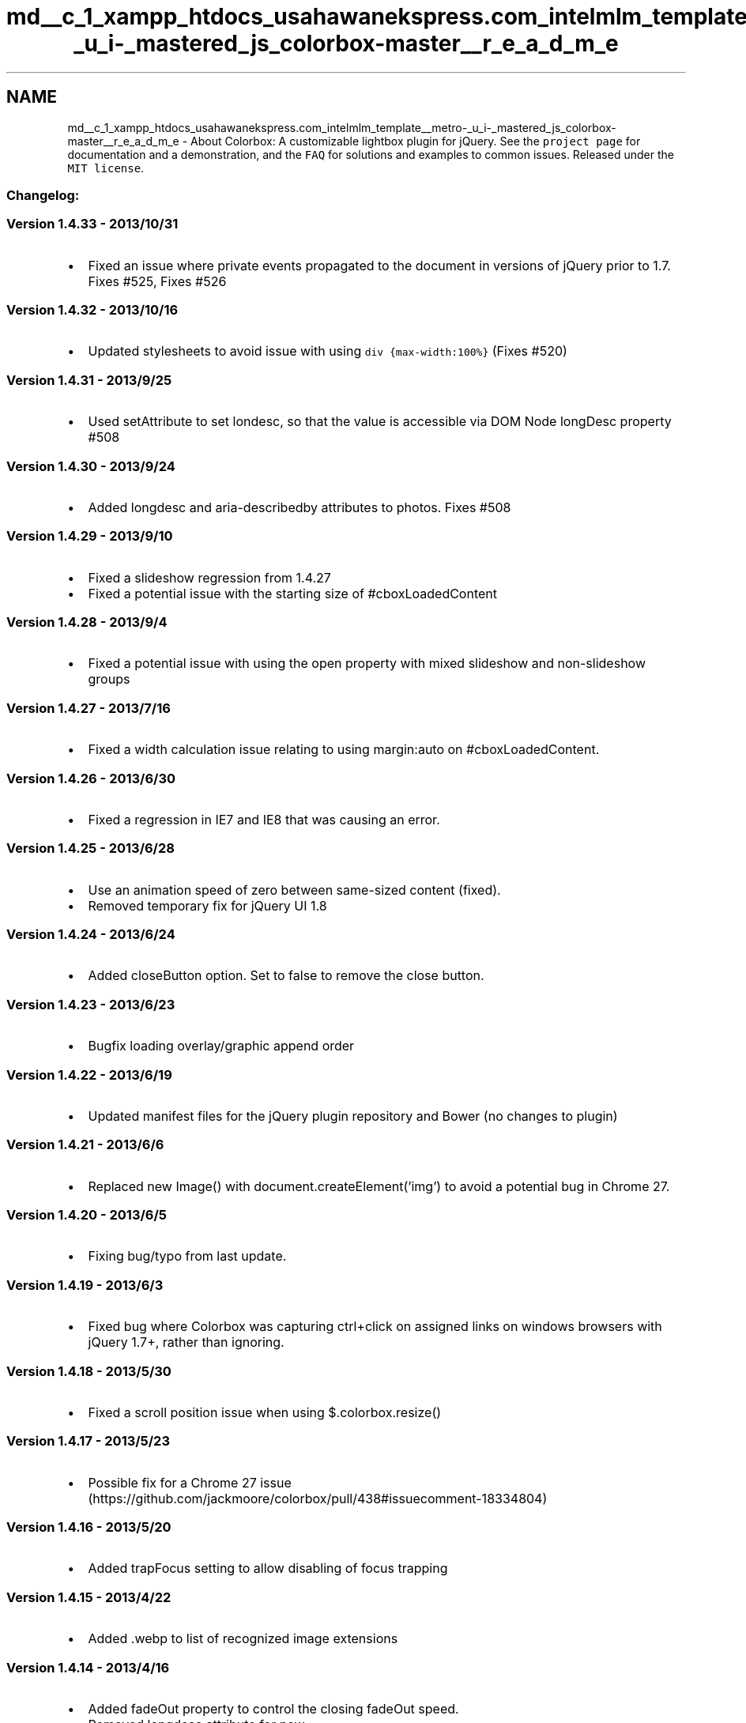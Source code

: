 .TH "md__c_1_xampp_htdocs_usahawanekspress.com_intelmlm_template__metro-_u_i-_mastered_js_colorbox-master__r_e_a_d_m_e" 3 "Mon Jan 6 2014" "Version 1" "intelMLM" \" -*- nroff -*-
.ad l
.nh
.SH NAME
md__c_1_xampp_htdocs_usahawanekspress.com_intelmlm_template__metro-_u_i-_mastered_js_colorbox-master__r_e_a_d_m_e \- About Colorbox: 
A customizable lightbox plugin for jQuery\&. See the \fCproject page\fP for documentation and a demonstration, and the \fCFAQ\fP for solutions and examples to common issues\&. Released under the \fCMIT license\fP\&.
.PP
.SS "Changelog:"
.PP
.SS "Version 1\&.4\&.33 - 2013/10/31"
.PP
.IP "\(bu" 2
Fixed an issue where private events propagated to the document in versions of jQuery prior to 1\&.7\&. Fixes #525, Fixes #526
.PP
.PP
.SS "Version 1\&.4\&.32 - 2013/10/16"
.PP
.IP "\(bu" 2
Updated stylesheets to avoid issue with using \fCdiv {max-width:100%}\fP (Fixes #520)
.PP
.PP
.SS "Version 1\&.4\&.31 - 2013/9/25"
.PP
.IP "\(bu" 2
Used setAttribute to set londesc, so that the value is accessible via DOM Node longDesc property #508
.PP
.PP
.SS "Version 1\&.4\&.30 - 2013/9/24"
.PP
.IP "\(bu" 2
Added longdesc and aria-describedby attributes to photos\&. Fixes #508
.PP
.PP
.SS "Version 1\&.4\&.29 - 2013/9/10"
.PP
.IP "\(bu" 2
Fixed a slideshow regression from 1\&.4\&.27
.IP "\(bu" 2
Fixed a potential issue with the starting size of #cboxLoadedContent
.PP
.PP
.SS "Version 1\&.4\&.28 - 2013/9/4"
.PP
.IP "\(bu" 2
Fixed a potential issue with using the open property with mixed slideshow and non-slideshow groups
.PP
.PP
.SS "Version 1\&.4\&.27 - 2013/7/16"
.PP
.IP "\(bu" 2
Fixed a width calculation issue relating to using margin:auto on #cboxLoadedContent\&.
.PP
.PP
.SS "Version 1\&.4\&.26 - 2013/6/30"
.PP
.IP "\(bu" 2
Fixed a regression in IE7 and IE8 that was causing an error\&.
.PP
.PP
.SS "Version 1\&.4\&.25 - 2013/6/28"
.PP
.IP "\(bu" 2
Use an animation speed of zero between same-sized content (fixed)\&.
.IP "\(bu" 2
Removed temporary fix for jQuery UI 1\&.8
.PP
.PP
.SS "Version 1\&.4\&.24 - 2013/6/24"
.PP
.IP "\(bu" 2
Added closeButton option\&. Set to false to remove the close button\&.
.PP
.PP
.SS "Version 1\&.4\&.23 - 2013/6/23"
.PP
.IP "\(bu" 2
Bugfix loading overlay/graphic append order
.PP
.PP
.SS "Version 1\&.4\&.22 - 2013/6/19"
.PP
.IP "\(bu" 2
Updated manifest files for the jQuery plugin repository and Bower (no changes to plugin)
.PP
.PP
.SS "Version 1\&.4\&.21 - 2013/6/6"
.PP
.IP "\(bu" 2
Replaced new Image() with document\&.createElement('img') to avoid a potential bug in Chrome 27\&.
.PP
.PP
.SS "Version 1\&.4\&.20 - 2013/6/5"
.PP
.IP "\(bu" 2
Fixing bug/typo from last update\&.
.PP
.PP
.SS "Version 1\&.4\&.19 - 2013/6/3"
.PP
.IP "\(bu" 2
Fixed bug where Colorbox was capturing ctrl+click on assigned links on windows browsers with jQuery 1\&.7+, rather than ignoring\&.
.PP
.PP
.SS "Version 1\&.4\&.18 - 2013/5/30"
.PP
.IP "\(bu" 2
Fixed a scroll position issue when using $\&.colorbox\&.resize()
.PP
.PP
.SS "Version 1\&.4\&.17 - 2013/5/23"
.PP
.IP "\(bu" 2
Possible fix for a Chrome 27 issue (https://github.com/jackmoore/colorbox/pull/438#issuecomment-18334804)
.PP
.PP
.SS "Version 1\&.4\&.16 - 2013/5/20"
.PP
.IP "\(bu" 2
Added trapFocus setting to allow disabling of focus trapping
.PP
.PP
.SS "Version 1\&.4\&.15 - 2013/4/22"
.PP
.IP "\(bu" 2
Added \&.webp to list of recognized image extensions
.PP
.PP
.SS "Version 1\&.4\&.14 - 2013/4/16"
.PP
.IP "\(bu" 2
Added fadeOut property to control the closing fadeOut speed\&.
.IP "\(bu" 2
Removed longdesc attribute for now\&.
.PP
.PP
.SS "Version 1\&.4\&.13 - 2013/4/11"
.PP
.IP "\(bu" 2
Fixed an error involving IE7/IE8 and legacy versions of jQuery
.PP
.PP
.SS "Version 1\&.4\&.12 - 2013/4/9"
.PP
.IP "\(bu" 2
Fixed a potential conflict with Twitter Bootstrap default img styles\&.
.PP
.PP
.SS "Version 1\&.4\&.11 - 2013/4/9"
.PP
.IP "\(bu" 2
Added \fCtype='button'\fP to buttons to prevent accidental form submission
.IP "\(bu" 2
Added alt and longdesc attributes to photo content if they are present on the calling element\&.
.PP
.PP
.SS "Version 1\&.4\&.10 - 2013/4/2"
.PP
.IP "\(bu" 2
Better 'old IE' feature detection that fixes an error with jQuery 2\&.0\&.0pre\&.
.PP
.PP
.SS "Version 1\&.4\&.9 - 2013/4/2"
.PP
.IP "\(bu" 2
Fixes bug introduced in previous version\&.
.PP
.PP
.SS "Version 1\&.4\&.8 - 2013/4/2"
.PP
.IP "\(bu" 2
Dropped IE6 support\&.
.IP "\(bu" 2
Fixed other issues with $\&.colorbox\&.remove\&.
.PP
.PP
.SS "Version 1\&.4\&.7 - 2013/4/1"
.PP
.IP "\(bu" 2
Prevented an error if $\&.colorbox\&.remove is called during the transition\&.
.PP
.PP
.SS "Version 1\&.4\&.6 - 2013/3/19"
.PP
.IP "\(bu" 2
Minor change to work around a jQuery 1\&.4\&.2 bug for legacy users\&.
.PP
.PP
.SS "Version 1\&.4\&.5 - 2013/3/10"
.PP
.IP "\(bu" 2
Minor change to apply the close and className properties sooner\&.
.PP
.PP
.SS "Version 1\&.4\&.4 - 2013/3/10"
.PP
.IP "\(bu" 2
Fixed an issue with percent-based heights in iOS
.IP "\(bu" 2
Fixed an issue with ajax requests being applied at the wrong time\&.
.PP
.PP
.SS "Version 1\&.4\&.3 - 2013/2/18"
.PP
.IP "\(bu" 2
Made image preloading aware of retina settings\&.
.PP
.PP
.SS "Version 1\&.4\&.2 - 2013/2/18"
.PP
.IP "\(bu" 2
Removed $\&.contains for compatibility with jQuery 1\&.3\&.x
.PP
.PP
.SS "Version 1\&.4\&.1 - 2013/2/14"
.PP
.IP "\(bu" 2
Ignored left and right arrow keypresses if combined with the alt key\&.
.PP
.PP
.SS "Version 1\&.4\&.0 - 2013/2/12"
.PP
.IP "\(bu" 2
Better accessibility:
.IP "  \(bu" 4
Replaced div controls with buttons
.IP "  \(bu" 4
Tabbed navigation confined to modal window
.IP "  \(bu" 4
Added aria role
.PP

.PP
.PP
.SS "Version 1\&.3\&.34 - 2013/2/4"
.PP
.IP "\(bu" 2
Updated manifest for plugins\&.jquery\&.com
.PP
.PP
.SS "Version 1\&.3\&.33 - 2013/2/4"
.PP
.IP "\(bu" 2
Added retina display properties: retinaImage, retinaUrl, retinaSuffix
.IP "\(bu" 2
Fixed iframe scrolling on iOS devices\&.
.PP
.PP
.SS "Version 1\&.3\&.32 - 2013/1/31"
.PP
.IP "\(bu" 2
Improved internal event subscribing & fixed event bug introduced in v1\&.3\&.21
.PP
.PP
.SS "Version 1\&.3\&.31 - 2013/1/28"
.PP
.IP "\(bu" 2
Fixed a size-calculation bug introduced in the previous commit\&.
.PP
.PP
.SS "Version 1\&.3\&.30 - 2013/1/25"
.PP
.IP "\(bu" 2
Delayed border-width calculations until after opening, to avoid a bug in FF when using Colorbox in a hidden iframe\&.
.PP
.PP
.SS "Version 1\&.3\&.29 - 2013/1/24"
.PP
.IP "\(bu" 2
Fixes bug with bubbling delegated events, introduced in the previous commit\&.
.PP
.PP
.SS "Version 1\&.3\&.28 - 2013/1/24"
.PP
.IP "\(bu" 2
Fixed compatibility issue with old versions of jQuery (1\&.3\&.2-1\&.4\&.2)
.PP
.PP
.SS "Version 1\&.3\&.27 - 2013/1/23"
.PP
.IP "\(bu" 2
Added className property\&.
.PP
.PP
.SS "Version 1\&.3\&.26 - 2013/1/23"
.PP
.IP "\(bu" 2
Minor bugfix: clear the onload event handler after photo has loaded\&.
.PP
.PP
.SS "Version 1\&.3\&.25 - 2013/1/23"
.PP
.IP "\(bu" 2
Removed grunt file & added Bower component\&.json\&.
.PP
.PP
.SS "Version 1\&.3\&.24 - 2013/1/22"
.PP
.IP "\(bu" 2
Added generated files (jquery\&.colorbox\&.js / jquery\&.colorbox-min\&.js) back to the repository\&.
.PP
.PP
.SS "Version 1\&.3\&.23 - 2013/1/18"
.PP
.IP "\(bu" 2
Minor bugfix for calling Colorbox on empty jQuery collections without a selector\&.
.PP
.PP
.SS "Version 1\&.3\&.22 - 2013/1/17"
.PP
.IP "\(bu" 2
Recommit for plugins\&.jquery\&.com
.PP
.PP
.SS "Version 1\&.3\&.21 - 2013/1/15"
.PP
Files Changed: *\&.js
.PP
.IP "\(bu" 2
Fixed compatibility issues with jQuery 1\&.9
.PP
.PP
.SS "Version 1\&.3\&.20 - August 15 2012"
.PP
Files Changed:jquery\&.colorbox\&.js
.PP
.IP "\(bu" 2
Added temporary workaround for jQuery-UI 1\&.8 bug (http://bugs.jquery.com/ticket/12273)
.IP "\(bu" 2
Added *\&.jpe extension to the list of image types\&.
.PP
.PP
.SS "Version 1\&.3\&.19 - December 08 2011"
.PP
Files Changed:jquery\&.colorbox\&.js, colorbox\&.css (all)
.PP
.IP "\(bu" 2
Fixed bug related to using the 'fixed' property\&.
.IP "\(bu" 2
Optimized the setup procedure to be more efficient\&.
.IP "\(bu" 2
Removed $\&.colorbox\&.init() as it will no longer be needed (will self-init when called)\&.
.IP "\(bu" 2
Removed use of $\&.browser\&.
.PP
.PP
.SS "Version 1\&.3\&.18 - October 07 2011"
.PP
Files Changed:jquery\&.colorbox\&.js/jquery\&.colorbox-min\&.js, colorbox\&.css (all) and example 1's controls\&.png
.PP
.IP "\(bu" 2
Fixed a regression where Flash content displayed in Colorbox would be reloaded if the browser window was resized\&.
.IP "\(bu" 2
Added safety check to make sure that Colorbox's markup is only added to the DOM a single time, even if $\&.colorbox\&.init() is called multiple times\&. This will allow site owners to manually initialize Colorbox if they need it before the DOM has finished loading\&.
.IP "\(bu" 2
Updated the example index\&.html files to be HTML5 compliant\&.
.IP "\(bu" 2
Changed the slideshow behavior so that it immediately moves to the next slide when the slideshow is started\&.
.IP "\(bu" 2
Minor regex bugfix to allow automatic detection of image URLs that include fragments\&.
.PP
.PP
.SS "Version 1\&.3\&.17 - May 11 2011"
.PP
Files Changed:jquery\&.colorbox\&.js/jquery\&.colorbox-min\&.js
.PP
.IP "\(bu" 2
Added properties 'top', 'bottom', 'left' and 'right' to specify a position relative to the viewport, rather than using the default centering\&.
.IP "\(bu" 2
Added property 'data' to specify GET or POST data when using Ajax\&. Colorbox's ajax functionality is handled by jQuery's \&.load() method, so the data property works the same way as it does with \&.load()\&.
.IP "\(bu" 2
Added property 'fixed' which can provide fixed positioning for Colorbox, rather than absolute positioning\&. This will allow Colorbox to remain in a fixed position within the visitors viewport, despite scrolling\&. IE6 support for this was not added, it will continue to use the default absolute positioning\&.
.IP "\(bu" 2
Fixed ClearType problem with IE7\&.
.IP "\(bu" 2
Minor fixes\&.
.PP
.PP
.SS "Version 1\&.3\&.16 - March 01 2011"
.PP
Files Changed:jquery\&.colorbox\&.js/jquery\&.colorbox-min\&.js, colorbox\&.css (all) and example 4 background png files
.PP
.IP "\(bu" 2
Better IE related transparency workarounds\&. IE7 and up now uses the same background image sprite as other browsers\&.
.IP "\(bu" 2
Added error handling for broken image links\&. A message will be displayed telling the user that the image could not be loaded\&.
.IP "\(bu" 2
Added new property: 'fastIframe' and set it to true by default\&. Setting to fastIframe:false will delay the loading graphic removal and onComplete event until iframe has completely loaded\&.
.IP "\(bu" 2
Ability to redefine $\&.colorbox\&.close (or prev, or next) at any time\&.
.PP
.PP
.SS "Version 1\&.3\&.15 - October 27 2010"
.PP
Files Changed: jquery\&.colorbox\&.js/jquery\&.colorbox-min\&.js
.PP
.IP "\(bu" 2
Minor fixes for specific cases\&.
.PP
.PP
.SS "Version 1\&.3\&.14 - October 27 2010"
.PP
Files Changed: jquery\&.colorbox\&.js/jquery\&.colorbox-min\&.js
.PP
.IP "\(bu" 2
In IE6, closing an iframe when using HTTPS no longer generates a security warning\&.
.PP
.PP
.SS "Version 1\&.3\&.13 - October 22 2010"
.PP
Files Changed: jquery\&.colorbox\&.js/jquery\&.colorbox-min\&.js
.PP
.IP "\(bu" 2
Changed the index\&.html example files to use YouTube's new embedded link format\&.
.IP "\(bu" 2
By default, Colorbox returns focus to the element it was launched from once it closes\&. This can now be disabled by setting the 'returnFocus' property to false\&. Focus was causing problems for some users who had their anchor elements inside animated containers\&.
.IP "\(bu" 2
Minor bug fix involved in using a combination of slideshow and non-slideshow content\&.
.PP
.PP
.SS "Version 1\&.3\&.12 - October 20 2010"
.PP
Files Changed: jquery\&.colorbox\&.js/jquery\&.colorbox-min\&.js
.PP
.IP "\(bu" 2
Minor bug fix involved in preloading images when using a function as a value for the href property\&.
.PP
.PP
.SS "Version 1\&.3\&.11 - October 19 2010"
.PP
Files Changed: jquery\&.colorbox\&.js/jquery\&.colorbox-min\&.js
.PP
.IP "\(bu" 2
Fixed the slideshow functionality that broke with 1\&.3\&.10
.IP "\(bu" 2
The slideshow now respects the loop property\&.
.PP
.PP
.SS "Version 1\&.3\&.10 - October 16 2010"
.PP
Files Changed: jquery\&.colorbox\&.js/jquery\&.colorbox-min\&.js
.PP
.IP "\(bu" 2
Fixed compatibility with jQuery 1\&.4\&.3
.IP "\(bu" 2
The 'open' property now accepts a function as a value, like all of the other properties\&.
.IP "\(bu" 2
Preloading now loads the correct href for images when using a dynamic (function) value for the href property\&.
.IP "\(bu" 2
Fixed bug in Safari 3 for Win where Colorbox centered on the document, rather than the visitor's viewport\&.
.IP "\(bu" 2
May have fixed an issue in Opera 10\&.6+ where Colorbox would rarely/randomly freeze up while switching between photos in a group\&.
.IP "\(bu" 2
Some functionality better encapsulated & minor performance improvements\&.
.PP
.PP
.SS "Version 1\&.3\&.9 - July 7 2010"
.PP
Files Changed: jquery\&.colorbox\&.js/jquery\&.colorbox-min\&.js/ all colorbox\&.css (the core styles)
.PP
.IP "\(bu" 2
Fixed a problem where iframed youtube videos would cause a security alert in IE\&.
.IP "\(bu" 2
More code is event driven now, making the source easier to grasp\&.
.IP "\(bu" 2
Removed some unnecessary style from the core CSS\&.
.PP
.PP
.SS "Version 1\&.3\&.8 - June 21 2010"
.PP
Files Changed: jquery\&.colorbox\&.js/jquery\&.colorbox-min\&.js
.PP
.IP "\(bu" 2
Fixed a bug in Chrome where it would sometimes render photos at 0 by 0 width and height (behavior introduced in recent update to Chrome)\&.
.IP "\(bu" 2
Fixed a bug where the onClosed callback would fire twice (only affected 1\&.3\&.7)\&.
.IP "\(bu" 2
Fixed a bug in IE7 that existed with some iframed websites that use JS to reposition the viewport caused Colorbox to move out of position\&.
.IP "\(bu" 2
Abstracted the identifiers (HTML ids & classes, and JS plugin name, method, and events) so that the plugin can be easily rebranded\&.
.IP "\(bu" 2
Small changes to improve either code readability or compression\&.
.PP
.PP
.SS "Version 1\&.3\&.7 - June 13 2010"
.PP
Files Changed: jquery\&.colorbox\&.js/jquery\&.colorbox-min\&.js/index\&.html
.PP
.IP "\(bu" 2
$\&.colorbox can now be used for direct calls and accessing public methods\&. Example: $\&.colorbox\&.close();
.IP "\(bu" 2
Resize now accepts 'width', 'innerWidth', 'height' and 'innerHeight'\&. Example: $\&.colorbox\&.resize({width:'100%'})
.IP "\(bu" 2
Added option (loop:false) to disable looping in a group\&.
.IP "\(bu" 2
Added options (escKey:false, arrowKey:false) to disable esc-key and arrow-key bindings\&.
.IP "\(bu" 2
Added method for removing Colorbox from a document: $\&.colorbox\&.remove();
.IP "\(bu" 2
Fixed a bug where iframed URLs would be truncated if they contained an unencoded apostrophe\&.
.IP "\(bu" 2
Now uses the exact href specified on an anchor, rather than the version returned by 'this\&.href'\&. This was causing '#example' to be normalized to 'http://domain/#example' which interfered with how some users were setting up links to inline content\&.
.IP "\(bu" 2
Changed example documents over to HTML5\&.
.PP
.PP
.SS "Version 1\&.3\&.6 - Jan 13 2010"
.PP
Files Changed: jquery\&.colorbox\&.js/jquery\&.colorbox-min\&.js
.PP
.IP "\(bu" 2
Small change to make Colorbox compatible with jQuery 1\&.4
.PP
.PP
.SS "Version 1\&.3\&.5 - December 15 2009"
.PP
Files Changed: jquery\&.colorbox\&.js/jquery\&.colorbox-min\&.js
.PP
.IP "\(bu" 2
Fixed a bug introduced in 1\&.3\&.4 with IE7's display of example 2 and 3, and auto-width in Opera\&.
.IP "\(bu" 2
Fixed a bug introduced in 1\&.3\&.4 where colorbox could not be launched by triggering an element's click event through JavaScript\&.
.IP "\(bu" 2
Minor refinements\&.
.PP
.PP
.SS "Version 1\&.3\&.4 - December 5 2009"
.PP
Files Changed: jquery\&.colorbox\&.js/jquery\&.colorbox-min\&.js
.PP
.IP "\(bu" 2
Event delegation is now used for elements that Colorbox is assigned to, rather than individual click events\&.
.IP "\(bu" 2
Additional callbacks have been added to represent other stages of Colorbox's lifecycle\&. Available callbacks, in order of their execution: onOpen, onLoad, onComplete, onCleanup, onClosed These take place at the same time as the event hooks, but will be better suited than the hooks for targeting specific instances of Colorbox\&.
.IP "\(bu" 2
Ajax content is now immediately added to the DOM to be more compatible if that content contains script tags\&.
.IP "\(bu" 2
Focus is now returned to the calling element on closing\&.
.IP "\(bu" 2
Fixed a bug where maxHeight and maxWidth did not work for non-photo content\&.
.IP "\(bu" 2
Direct calls no longer need 'open:true', it is assumed\&. Example: `$\&.colorbox({html:'
.PP
.PP
Hi
.PP
'});`
.PP
.SS "Version 1\&.3\&.3 - November 7 2009"
.PP
Files Changed: jquery\&.colorbox\&.js/jquery\&.colorbox-min\&.js
.PP
.IP "\(bu" 2
Changed $\&.colorbox\&.element() to return a jQuery object rather the DOM element\&.
.IP "\(bu" 2
jQuery\&.colorbox-min\&.js is compressed with Google's Closure Compiler rather than YUI Compressor\&.
.PP
.PP
.SS "Version 1\&.3\&.2 - October 27 2009"
.PP
Files Changed: jquery\&.colorbox\&.js/jquery\&.colorbox-min\&.js
.PP
.IP "\(bu" 2
Added 'innerWidth' and 'innerHeight' options to allow people to easily set the size dimensions for Colorbox, without having to anticipate the size of the borders and buttons\&.
.IP "\(bu" 2
Renamed 'scrollbars' option to 'scrolling' to be in keeping with the existing HTML attribute\&. The option now also applies to iframes\&.
.IP "\(bu" 2
Bug fix: In Safari, positioning occassionally incorrect when using '100' dimensions\&.
.IP "\(bu" 2
Bug fix: In IE6, the background overlay is briefly not full size when first viewing\&.
.IP "\(bu" 2
Bug fix: In Firefox, opening Colorbox causes a split second shift with a small minority of webpage layouts\&.
.IP "\(bu" 2
Simplified code in a few areas\&.
.PP
.PP
.SS "Version 1\&.3\&.1 - September 16 2009"
.PP
Files Changed: jquery\&.colorbox\&.js/jquery\&.colorbox-min\&.js/colorbox\&.css/colorbox-ie\&.css(removed)
.PP
.IP "\(bu" 2
Removed the IE-only stylesheets and conditional comments for example styles 1 & 4\&. All CSS is handled by a single CSS file for all examples\&.
.IP "\(bu" 2
Removed user-agent sniffing from the js and replaced it with feature detection\&. This will allow correct rendering for visitors masking their agent type\&.
.PP
.PP
.SS "Version 1\&.3\&.0 - September 15 2009"
.PP
Files Changed: jquery\&.colorbox\&.js/jquery\&.colorbox-min\&.js/colorbox\&.css
.PP
.IP "\(bu" 2
Added $\&.colorbox\&.resize() method to allow Colorbox to resize it's height if it's contents change\&.
.IP "\(bu" 2
Added 'scrollbars' option to allow users to turn off scrollbars when using the resize() method\&.
.IP "\(bu" 2
Renamed the 'resize' option to be less ambiguous\&. It's now 'scalePhotos'\&.
.IP "\(bu" 2
Renamed the 'cbox_close' event to be less ambiguous\&. It's now 'cbox_cleanup'\&. It is the first thing to happen in the close method while the 'cbox_closed' event is the last to happen\&.
.IP "\(bu" 2
Fixed a bug with the slideshow mouseover graphics that appeared after Colorbox is opened a 2nd time\&.
.IP "\(bu" 2
Fixed a bug where ClearType may not work in IE6&7 if using the fade transition\&.
.IP "\(bu" 2
Minor code optimizations to increase compression\&.
.PP
.PP
.SS "Version 1\&.2\&.9 - August 7 2009"
.PP
Files Changed: jquery\&.colorbox\&.js/jquery\&.colorbox-min\&.js
.PP
.IP "\(bu" 2
Minor change to enable use with $\&.getScript();
.IP "\(bu" 2
Minor change to the timing of the 'cbox_load' event so that it is more useful\&.
.IP "\(bu" 2
Added a direct link to a YouTube video to the examples\&.
.PP
.PP
.SS "Version 1\&.2\&.8 - August 5 2009"
.PP
Files Changed: jquery\&.colorbox\&.js/jquery\&.colorbox-min\&.js
.PP
.IP "\(bu" 2
Fixed a bug with the overlay in IE6
.IP "\(bu" 2
Fixed a bug where left & right keypress events might be prematurely unbound\&.
.PP
.PP
.SS "Version 1\&.2\&.7 - July 31 2009"
.PP
Files Changed: jquery\&.colorbox\&.js/jquery\&.colorbox-min\&.js, example stylesheets and background images (core styles have not changed and the updates will not affect existing user themes / old example themes)
.PP
.IP "\(bu" 2
Code cleanup and reduction, better organization and documentation in the full source\&.
.IP "\(bu" 2
Added ability to use functions in place of static values for Colorbox's options (thanks Ken!)\&.
.IP "\(bu" 2
Added an option for straight HTML\&. Example: `$\&.colorbox({html:'
.PP
.PP
Howdy
.PP
', open:true})`
.IP "\(bu" 2
Added an event for the beginning of the closing process\&. This is in addition to the event that already existed for when Colorbox had completely closed\&. 'cbox_close' and 'cbox_closed' respectively\&.
.IP "\(bu" 2
Fixed a minor bug in IE6 that would cause a brief content shift in the parent document when opening Colorbox\&.
.IP "\(bu" 2
Fixed a minor bug in IE6 that would reveal select elements that had a hidden visibility after closing Colorbox\&.
.IP "\(bu" 2
The 'esc' key is unbound now when Colorbox is not open, to avoid any potential conflicts\&.
.IP "\(bu" 2
Used background sprites for examples 1 & 4\&. Put IE-only (non-sprite) background images in a separate folder\&.
.IP "\(bu" 2
Example themes 1, 3, & 4 received slight visual tweaks\&.
.IP "\(bu" 2
Optimized pngs for smaller file size\&.
.IP "\(bu" 2
Added slices, grid, and correct sizing to the Adobe Illustrator file, all theme files are now export ready!
.PP
.PP
.SS "Version 1\&.2\&.6 - July 15 2009"
.PP
Files Changed: jquery\&.colorbox\&.js/jquery\&.colorbox-min\&.js
.PP
.IP "\(bu" 2
Fixed a bug with fixed width/height images in Opera 9\&.64\&.
.IP "\(bu" 2
Fixed a bug with trying to set a value for rel during a direct call to Colorbox\&. Example: `$\&.colorbox({rel:'foo', open:true});`
.IP "\(bu" 2
Changed how href/rel/title settings are determined to avoid users having to manually update Colorbox settings if they use JavaScript to update any of those attributes, after Colorbox has been defined\&.
.IP "\(bu" 2
Fixed a FF3 bug where the back button was disabled after closing an iframe\&.
.PP
.PP
.SS "Version 1\&.2\&.5 - June 23 2009"
.PP
Files Changed: jquery\&.colorbox\&.js/jquery\&.colorbox-min\&.js
.PP
.IP "\(bu" 2
Changed the point at which iframe srcs are set (to eliminate the need to refresh the iframe once it has been added to the DOM)\&.
.IP "\(bu" 2
Removed unnecessary return values for a very slight code reduction\&.
.PP
.PP
.SS "Version 1\&.2\&.4 - June 9 2009"
.PP
Files Changed: jquery\&.colorbox\&.js, jquery\&.colorbox-min\&.js
.PP
.IP "\(bu" 2
Fixed an issue where Colorbox may not close completely if it is closed during a transition animation\&.
.IP "\(bu" 2
Minor code reduction\&.
.PP
.PP
.SS "Version 1\&.2\&.3 - June 4 2009"
.PP
.IP "\(bu" 2
Fixed a png transparency stacking issue in IE\&.
.IP "\(bu" 2
More accurate Ajax auto-sizing if the user was depending on the #cboxLoadedContent ID for CSS styling\&.
.IP "\(bu" 2
Added a public function for returning the current html element that Colorbox is associated with\&. Example use: var that = $\&.colorbox\&.element();
.IP "\(bu" 2
Added bicubic scaling for resized images in the original IE7\&.
.IP "\(bu" 2
Removed the IE6 stylesheet and png files from Example 3\&. It now uses the same png file for the controls that the rest of the browsers use (an alpha transparency PNG8)\&. This example now only has 2 graphics files and 1 stylesheet\&.
.PP
.PP
.SS "Version 1\&.2\&.2 - May 28 2009"
.PP
.IP "\(bu" 2
Fixed an issue with the 'resize' option\&.
.PP
.PP
.SS "Version 1\&.2\&.1 - May 28 2009"
.PP
.IP "\(bu" 2
Note: If you are upgrading, update your jquery\&.colorbox\&.js and colorbox\&.css files\&.
.IP "\(bu" 2
Added photo resizing\&.
.IP "\(bu" 2
Added a maximum width and maximum height\&. Example: {height:800, maxHeight:'100'}, would allow the box to be a maximum potential height of 800px, instead of a fixed height of 800px\&. With maxHeight of 100% the height of Colorbox cannot exceed the height of the browser window\&.
.IP "\(bu" 2
Added 'rel' setting to add the ability to set an alternative rel for any Colorbox call\&. This allows the user to group any combination of elements together for a gallery, or to override an existing rel\&. attribute so those element are not grouped together, without having to alter their rel in the HTML\&.
.IP "\(bu" 2
Added a 'photo' setting to force Colorbox to display a link as a photo\&. Use this when automatic photo detection fails (such as using a url like 'photo\&.php' instead of 'photo\&.jpg', 'photo\&.jpg#1', or 'photo\&.jpg?pic=1')
.IP "\(bu" 2
Removed the need to ever create disposable elements to call colorbox on\&. Colorbox can now be called directly, without being associated with any existing element, by using the following format: `$\&.colorbox({open:true, href:'yourLink\&.xxx'});`
.IP "\(bu" 2
Colorbox settings are now persistent and unique for each element\&. This allows for extremely flexible options for individual elements\&. You could use this to create a gallery in which each page in the gallery has different settings\&. One could be a photo with a fade transition, next could be an inline element with an elastic transition with a set width and height, etc\&.
.IP "\(bu" 2
For user callbacks, 'this' now refers to the element colorbox was opened from\&.
.IP "\(bu" 2
Fixed a minor grouping issue with IE6, when transition type is set to 'none'\&.
.IP "\(bu" 2
Added an Adobe Illustrator file that contains the borders and buttons used in the various examples\&.
.PP
.PP
.SS "Version 1\&.2 - May 13 2009"
.PP
.IP "\(bu" 2
Added a slideshow feature\&.
.IP "\(bu" 2
Added re-positioning on browser resize\&. If the browser is resized, Colorbox will recenter itself onscreen\&.
.IP "\(bu" 2
Added hooks for key events: cbox_open, cbox_load, cbox_complete, cbox_closed\&.
.IP "\(bu" 2
Fixed an IE transparency-stacking problem, where transparent PNGs would show through to the background overlay\&.
.IP "\(bu" 2
Fixed an IE iframe issue where the ifame might shift up and to the left under certain circumstances\&.
.IP "\(bu" 2
Fixed an IE6 bug where the loading overlay was not at full height\&.
.IP "\(bu" 2
Removed the delay in switching between same-sized gallery content when using transitions\&.
.IP "\(bu" 2
Changed how iframes are loaded to make it more compatible with iframed pages that use DOM dependent JavaScript\&.
.IP "\(bu" 2
Changed how the JS is structured to be better organized and increase compression\&. Increased documentation\&.
.IP "\(bu" 2
Changed CSS :hover states to a \&.hover class\&. This sidesteps a minor IE8 bug with css hover states and allows easier access to hover state user styles from the JavaScript\&.
.IP "\(bu" 2
Changed: elements added to the DOM have new ID's\&. The naming is more consistent and less likely to cause conflicts with existing website stylesheets\&. All stylesheets have been updated\&.
.IP "\(bu" 2
Changed the behavior for prev/next links so that Colorbox does not get hung up on broken links\&. A visitor can now skip through broken or long-loading links by clicking prev/next buttons\&.
.IP "\(bu" 2
Changed the naming of variables in the parameter map to be more concise and intuitive\&.
.IP "\(bu" 2
Removed colorbox\&.css\&. Combined the colorbox\&.css styles with jquery\&.colorbox\&.js: the css file was not large enough to warrant being a separate file\&.
.PP
.PP
.SS "Version 1\&.1\&.6 - April 28 2009"
.PP
.IP "\(bu" 2
Prevented the default action of the next & previous anchors and the left and right keys for gallery mode\&.
.IP "\(bu" 2
Fixed a bug where the title element was being added back to the DOM when closing Colorbox while using inline content\&.
.IP "\(bu" 2
Fixed a bug where IE7 would crash for example 2\&.
.IP "\(bu" 2
Smaller filesize: removed a small amount of unused code and rewrote the HTML injection with less syntax\&.
.IP "\(bu" 2
Added a public method for closing Colorbox: $\&.colorbox\&.close()\&. This will allow iframe users to add an event to close Colorbox without having to create an additional function\&.
.PP
.PP
.SS "Version 1\&.1\&.5 - April 11 2009"
.PP
.IP "\(bu" 2
Fixed minor issues with exiting Colorbox\&.
.PP
.PP
.SS "Version 1\&.1\&.4 - April 08 2009"
.PP
.IP "\(bu" 2
Fixed a bug in the fade transition where Colorbox not close completely if instructed to close during the fade-in portion of the transition\&.
.PP
.PP
.SS "Version 1\&.1\&.3 - April 06 2009"
.PP
.IP "\(bu" 2
Fixed an IE6&7 issue with using Colorbox to display animated GIFs\&.
.PP
.PP
.SS "Version 1\&.1\&.2 - April 05 2009"
.PP
.IP "\(bu" 2
Added ability to change content when Colorbox is already open\&.
.IP "\(bu" 2
Added vertical photo centering now works for all browsers (this feature previously excluded IE6&7)\&.
.IP "\(bu" 2
Added namespacing to the esc-key keydown event for people who want to disable it: 'keydown\&.colorClose'
.IP "\(bu" 2
Added 'title' setting to add the ability to set an alternative title for any Colorbox call\&.
.IP "\(bu" 2
Fixed rollover navigation issue with IE8\&. (Added JS-based rollover state due to a browser-bug\&.)
.IP "\(bu" 2
Fixed an overflow issue for when the fixed width/height is smaller than the size of a photo\&.
.IP "\(bu" 2
Fixed a bug in the fade transition where the border would still come up if Colorbox was closed mid-transition\&.
.IP "\(bu" 2
Switch from JSMin to Yui Compressor for minification\&. Minified code now under 7KB\&.
.PP
.PP
.SS "Version 1\&.1\&.1 - March 31 2009"
.PP
.IP "\(bu" 2
More robust image detection regex\&. Now detects image file types with url fragments and/or query strings\&.
.IP "\(bu" 2
Added 'nofollow' exception to rel grouping\&.
.IP "\(bu" 2
Changed how images are loaded into the DOM to prevent premature size calculation by Colorbox\&.
.IP "\(bu" 2
Added timestamp to iframe name to prevent caching - this was a problem in some browsers if the user had multiple iframes and the visitor left the page and came back, or if they refreshed the page\&.
.PP
.PP
.SS "Version 1\&.1\&.0 - March 21 2009"
.PP
.IP "\(bu" 2
Animation is now much smoother and less resource intensive\&.
.IP "\(bu" 2
Added support for % sizing\&.
.IP "\(bu" 2
Callback option added\&.
.IP "\(bu" 2
Inline content now preserves JavaScript events, and changes made while Colorbox is open are also preserved\&.
.IP "\(bu" 2
Added 'href' setting to add the ability to set an alternative href for any anchor, or to assign the Colorbox event to non-anchors\&. Example: $('button')\&.colorbox({'href':'process\&.php'}) Example: $('a[href='http://msn.com'])\&.colorbox({'href':'http://google.com', iframe:true});
.IP "\(bu" 2
Photos are now horizontally centered if they are smaller than the lightbox size\&. Also vertically centered for browsers newer than IE7\&.
.IP "\(bu" 2
Buttons in the examples are now included in the 'protected zone'\&. The lightbox will never expand it's borders or buttons beyond an accessible area of the screen\&.
.IP "\(bu" 2
Keypress events don't queue up by holding down the arrow keys\&.
.IP "\(bu" 2
Added option to close Colorbox by clicking on the background overlay\&.
.IP "\(bu" 2
Added 'none' transition setting\&.
.IP "\(bu" 2
Changed 'contentIframe' and 'contentInline' to 'inline' and 'iframe'\&. Removed 'contentAjax' because it is automatically assumed for non-image file types\&.
.IP "\(bu" 2
Changed 'contentWidth' and 'contentHeight' to 'fixedWidth' and 'fixedHeight'\&. These sizes now reflect the total size of the lightbox, not just the inner content\&. This is so users can accurately anticipate % sizes without fear of creating scrollbars\&.
.IP "\(bu" 2
Clicking on a photo will now switch to the next photo in a set\&.
.IP "\(bu" 2
Loading\&.gif is more stable in it's position\&.
.IP "\(bu" 2
Added a minified version\&.
.IP "\(bu" 2
Code passes JSLint\&.
.PP
.PP
.SS "Version 1\&.0\&.5 - March 11 2009"
.PP
.IP "\(bu" 2
Redo: Fixed a bug where IE would cut off the bottom portion of a photo, if the photo was larger than the document dimensions\&.
.PP
.PP
.SS "Version 1\&.0\&.4 - March 10 2009"
.PP
.IP "\(bu" 2
Added an option to allow users to automatically open the lightbox\&. Example usage: $('\&.colorbox')\&.colorbox({open:true});
.IP "\(bu" 2
Fixed a bug where IE would cut off the bottom portion of a photo, if the photo was larger than the document dimensions\&.
.PP
.PP
.SS "Version 1\&.0\&.3 - March 09 2009"
.PP
.IP "\(bu" 2
Fixed vertical centering for Safari 3\&.0\&.x\&.
.PP
.PP
.SS "Version 1\&.0\&.2 - March 06 2009"
.PP
.IP "\(bu" 2
Corrected a typo\&.
.IP "\(bu" 2
Changed the content-type check so that it does not assume all links to photos should actually display photos\&. This allows for Ajax/inline/and iframe calls on anchors linking to picture file types\&.
.PP
.PP
.SS "Version 1\&.0\&.1 - March 05 2009"
.PP
.IP "\(bu" 2
Fixed keydown events (esc, left arrow, right arrow) for Webkit browsers\&.
.PP
.PP
.SS "Version 1\&.0 - March 03 2009"
.PP
.IP "\(bu" 2
First release 
.PP

